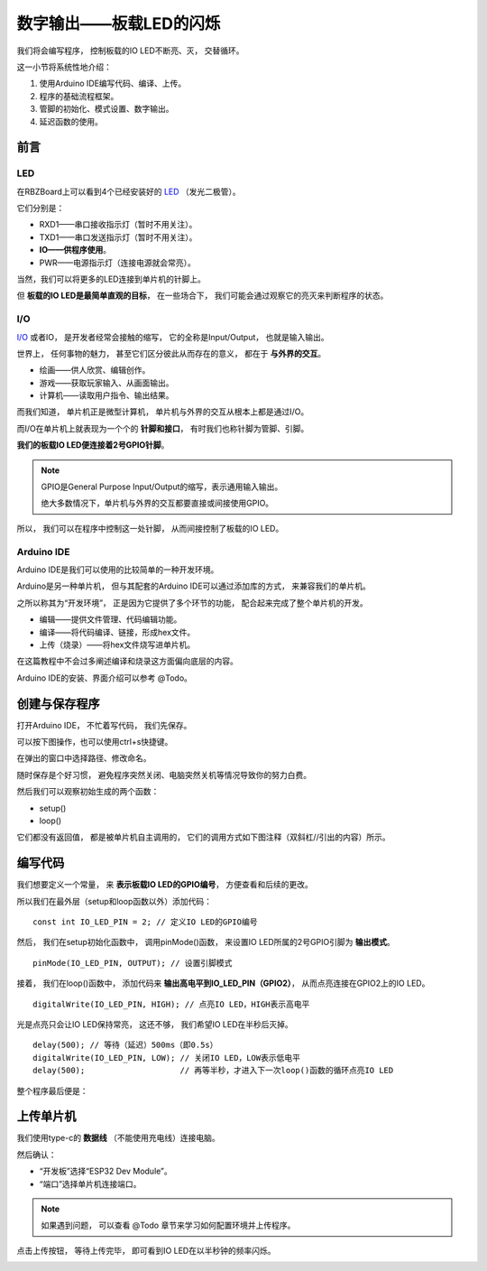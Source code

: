 .. _doc_tutorial_basic_01_led:

数字输出——板载LED的闪烁
==================================================

我们将会编写程序，
控制板载的IO LED不断亮、灭，
交替循环。

这一小节将系统性地介绍：

1. 使用Arduino IDE编写代码、编译、上传。
2. 程序的基础流程框架。
3. 管脚的初始化、模式设置、数字输出。
4. 延迟函数的使用。

前言
~~~~~~~~~~~~

LED
----------------

在RBZBoard上可以看到4个已经安装好的
`LED <https://zh.wikipedia.org/wiki/%E7%99%BC%E5%85%89%E4%BA%8C%E6%A5%B5%E7%AE%A1>`_
（发光二极管）。

.. image:: assets/led.png

它们分别是：

- RXD1——串口接收指示灯（暂时不用关注）。
- TXD1——串口发送指示灯（暂时不用关注）。
- **IO——供程序使用**。
- PWR——电源指示灯（连接电源就会常亮）。

当然，我们可以将更多的LED连接到单片机的针脚上。

但 **板载的IO LED是最简单直观的目标**，
在一些场合下，
我们可能会通过观察它的亮灭来判断程序的状态。

I/O
----------------
`I/O <https://zh.wikipedia.org/wiki/I/O>`_
或者IO，
是开发者经常会接触的缩写，
它的全称是Input/Output，
也就是输入输出。

世界上，
任何事物的魅力，
甚至它们区分彼此从而存在的意义，
都在于 **与外界的交互**。

- 绘画——供人欣赏、编辑创作。
- 游戏——获取玩家输入、从画面输出。
- 计算机——读取用户指令、输出结果。

而我们知道，
单片机正是微型计算机，
单片机与外界的交互从根本上都是通过I/O。

而I/O在单片机上就表现为一个个的 **针脚和接口**，
有时我们也称针脚为管脚、引脚。

**我们的板载IO LED便连接着2号GPIO针脚**。

.. note:: 
   GPIO是General Purpose Input/Output的缩写，表示通用输入输出。

   绝大多数情况下，单片机与外界的交互都要直接或间接使用GPIO。

所以，
我们可以在程序中控制这一处针脚，
从而间接控制了板载的IO LED。

Arduino IDE
----------------

Arduino IDE是我们可以使用的比较简单的一种开发环境。

Arduino是另一种单片机，
但与其配套的Arduino IDE可以通过添加库的方式，
来兼容我们的单片机。

之所以称其为“开发环境”，
正是因为它提供了多个环节的功能，
配合起来完成了整个单片机的开发。

- 编辑——提供文件管理、代码编辑功能。
- 编译——将代码编译、链接，形成hex文件。
- 上传（烧录）——将hex文件烧写进单片机。

在这篇教程中不会过多阐述编译和烧录这方面偏向底层的内容。

Arduino IDE的安装、界面介绍可以参考 @Todo。

创建与保存程序
~~~~~~~~~~~~~~~~~~~~~

.. highlight:: arduino

打开Arduino IDE，
不忙着写代码，
我们先保存。

可以按下图操作，也可以使用ctrl+s快捷键。

.. image:: assets/save.png

在弹出的窗口中选择路径、修改命名。

.. image:: assets/save2.png

随时保存是个好习惯，
避免程序突然关闭、电脑突然关机等情况导致你的努力白费。

然后我们可以观察初始生成的两个函数：

- setup()
- loop()

它们都没有返回值，
都是被单片机自主调用的，
它们的调用方式如下图注释（双斜杠//引出的内容）所示。

.. code-block:: arduino
   :emphasize-lines: 2-3,7-8
   :linenos:

   void setup() {
      // 初始化函数
      // 这里的代码将在一开始被执行一次
   }

   void loop() {
      // 主循环函数
      // 这里的代码将在setup()后被一直循环调用
   }

编写代码
~~~~~~~~~~~~~~~~~~~~~

我们想要定义一个常量，
来 **表示板载IO LED的GPIO编号**，
方便查看和后续的更改。

所以我们在最外层（setup和loop函数以外）添加代码：

::

   const int IO_LED_PIN = 2; // 定义IO LED的GPIO编号

然后，
我们在setup初始化函数中，
调用pinMode()函数，
来设置IO LED所属的2号GPIO引脚为 **输出模式**。

::

   pinMode(IO_LED_PIN, OUTPUT); // 设置引脚模式

接着，
我们在loop()函数中，
添加代码来 **输出高电平到IO_LED_PIN（GPIO2）**，
从而点亮连接在GPIO2上的IO LED。

::

   digitalWrite(IO_LED_PIN, HIGH); // 点亮IO LED，HIGH表示高电平

光是点亮只会让IO LED保持常亮，
这还不够，
我们希望IO LED在半秒后灭掉。

::

   delay(500); // 等待（延迟）500ms（即0.5s）
   digitalWrite(IO_LED_PIN, LOW); // 关闭IO LED，LOW表示低电平
   delay(500);                    // 再等半秒，才进入下一次loop()函数的循环点亮IO LED

整个程序最后便是：

.. code-block:: arduino
   :linenos:

   const int IO_LED_PIN = 2; // 定义IO LED的GPIO编号

   void setup() {
      // 初始化函数
      // 这里的代码将在一开始被执行一次
      pinMode(IO_LED_PIN, OUTPUT); // 设置引脚模式
   }

   void loop() {
      // 主循环函数
      // 这里的代码将在setup()后被一直循环调用
      digitalWrite(IO_LED_PIN, HIGH); // 点亮IO LED，HIGH表示高电平
      delay(500);                     // 等待（延迟）500ms（即0.5s）
      digitalWrite(IO_LED_PIN, LOW);  // 关闭IO LED，LOW表示低电平
      delay(500);                     // 再等半秒，才进入下一次loop()函数的循环点亮IO LED
   }

上传单片机
~~~~~~~~~~~~~~~~~~~~~

我们使用type-c的 **数据线** （不能使用充电线）连接电脑。

然后确认：

- “开发板”选择“ESP32 Dev Module”。
- “端口”选择单片机连接端口。

.. note::
   如果遇到问题，
   可以查看 @Todo 章节来学习如何配置环境并上传程序。

点击上传按钮，
等待上传完毕，
即可看到IO LED在以半秒钟的频率闪烁。

.. image:: assets/result.png
